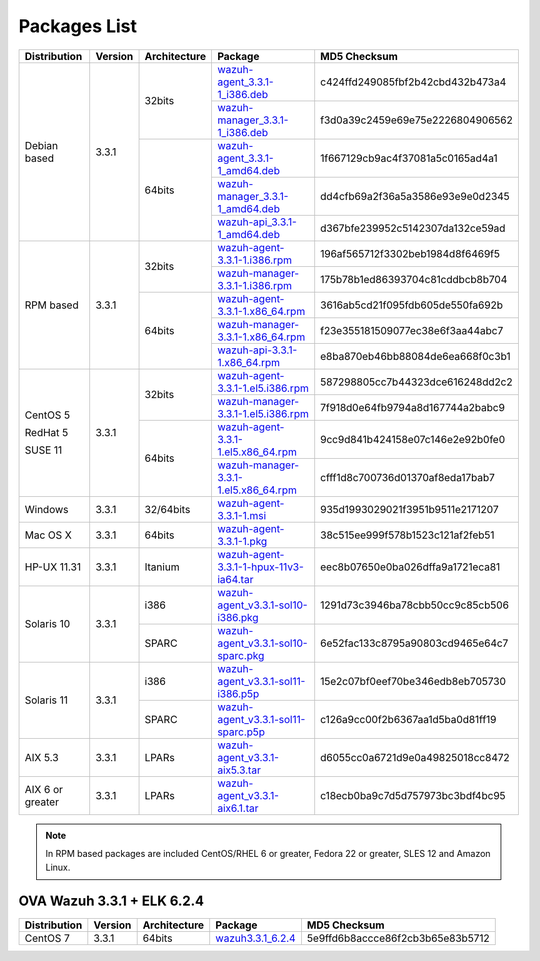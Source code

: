 .. Copyright (C) 2018 Wazuh, Inc.

.. _packages:

Packages List
=============

+--------------------+---------+--------------+---------------------------------------------------------------------------------------------------------------------------------------------------------+----------------------------------+
| Distribution       | Version | Architecture | Package                                                                                                                                                 | MD5 Checksum                     |
+====================+=========+==============+=========================================================================================================================================================+==================================+
|                    |         |              | `wazuh-agent_3.3.1-1_i386.deb <https://packages.wazuh.com/3.x/apt/pool/main/w/wazuh-agent/wazuh-agent_3.3.1-1_i386.deb>`_                               | c424ffd249085fbf2b42cbd432b473a4 |
+                    +         +    32bits    +---------------------------------------------------------------------------------------------------------------------------------------------------------+----------------------------------+
|                    |         |              | `wazuh-manager_3.3.1-1_i386.deb <https://packages.wazuh.com/3.x/apt/pool/main/w/wazuh-manager/wazuh-manager_3.3.1-1_i386.deb>`_                         | f3d0a39c2459e69e75e2226804906562 |
+ Debian based       +  3.3.1  +--------------+---------------------------------------------------------------------------------------------------------------------------------------------------------+----------------------------------+
|                    |         |              | `wazuh-agent_3.3.1-1_amd64.deb <https://packages.wazuh.com/3.x/apt/pool/main/w/wazuh-agent/wazuh-agent_3.3.1-1_amd64.deb>`_                             | 1f667129cb9ac4f37081a5c0165ad4a1 |
+                    +         +    64bits    +---------------------------------------------------------------------------------------------------------------------------------------------------------+----------------------------------+
|                    |         |              | `wazuh-manager_3.3.1-1_amd64.deb <https://packages.wazuh.com/3.x/apt/pool/main/w/wazuh-manager/wazuh-manager_3.3.1-1_amd64.deb>`_                       | dd4cfb69a2f36a5a3586e93e9e0d2345 |
+                    +         +              +---------------------------------------------------------------------------------------------------------------------------------------------------------+----------------------------------+
|                    |         |              | `wazuh-api_3.3.1-1_amd64.deb <https://packages.wazuh.com/3.x/apt/pool/main/w/wazuh-api/wazuh-api_3.3.1-1_amd64.deb>`_                                   | d367bfe239952c5142307da132ce59ad |
+--------------------+---------+--------------+---------------------------------------------------------------------------------------------------------------------------------------------------------+----------------------------------+
|                    |         |              | `wazuh-agent-3.3.1-1.i386.rpm <https://packages.wazuh.com/3.x/yum/wazuh-agent-3.3.1-1.i386.rpm>`_                                                       | 196af565712f3302beb1984d8f6469f5 |
+                    +         +    32bits    +---------------------------------------------------------------------------------------------------------------------------------------------------------+----------------------------------+
|                    |         |              | `wazuh-manager-3.3.1-1.i386.rpm <https://packages.wazuh.com/3.x/yum/wazuh-manager-3.3.1-1.i386.rpm>`_                                                   | 175b78b1ed86393704c81cddbcb8b704 |
+ RPM based          +  3.3.1  +--------------+---------------------------------------------------------------------------------------------------------------------------------------------------------+----------------------------------+
|                    |         |              | `wazuh-agent-3.3.1-1.x86_64.rpm <https://packages.wazuh.com/3.x/yum/wazuh-agent-3.3.1-1.x86_64.rpm>`_                                                   | 3616ab5cd21f095fdb605de550fa692b |
+                    +         +    64bits    +---------------------------------------------------------------------------------------------------------------------------------------------------------+----------------------------------+
|                    |         |              | `wazuh-manager-3.3.1-1.x86_64.rpm <https://packages.wazuh.com/3.x/yum/wazuh-manager-3.3.1-1.x86_64.rpm>`_                                               | f23e355181509077ec38e6f3aa44abc7 |
+                    +         +              +---------------------------------------------------------------------------------------------------------------------------------------------------------+----------------------------------+
|                    |         |              | `wazuh-api-3.3.1-1.x86_64.rpm <https://packages.wazuh.com/3.x/yum/wazuh-api-3.3.1-1.x86_64.rpm>`_                                                       | e8ba870eb46bb88084de6ea668f0c3b1 |
+--------------------+---------+--------------+---------------------------------------------------------------------------------------------------------------------------------------------------------+----------------------------------+
|                    |         |              | `wazuh-agent-3.3.1-1.el5.i386.rpm <https://packages.wazuh.com/3.x/yum/5/i386/wazuh-agent-3.3.1-1.el5.i386.rpm>`_                                        | 587298805cc7b44323dce616248dd2c2 |
+      CentOS 5      +         +    32bits    +---------------------------------------------------------------------------------------------------------------------------------------------------------+----------------------------------+
|                    |         |              | `wazuh-manager-3.3.1-1.el5.i386.rpm <https://packages.wazuh.com/3.x/yum/5/i386/wazuh-manager-3.3.1-1.el5.i386.rpm>`_                                    | 7f918d0e64fb9794a8d167744a2babc9 |
+      RedHat 5      +  3.3.1  +--------------+---------------------------------------------------------------------------------------------------------------------------------------------------------+----------------------------------+
|                    |         |              | `wazuh-agent-3.3.1-1.el5.x86_64.rpm <https://packages.wazuh.com/3.x/yum/5/x86_64/wazuh-agent-3.3.1-1.el5.x86_64.rpm>`_                                  | 9cc9d841b424158e07c146e2e92b0fe0 |
+      SUSE 11       +         +    64bits    +---------------------------------------------------------------------------------------------------------------------------------------------------------+----------------------------------+
|                    |         |              | `wazuh-manager-3.3.1-1.el5.x86_64.rpm <https://packages.wazuh.com/3.x/yum/5/x86_64/wazuh-manager-3.3.1-1.el5.x86_64.rpm>`_                              | cfff1d8c700736d01370af8eda17bab7 |
+--------------------+---------+--------------+---------------------------------------------------------------------------------------------------------------------------------------------------------+----------------------------------+
| Windows            |  3.3.1  |   32/64bits  | `wazuh-agent-3.3.1-1.msi <https://packages.wazuh.com/3.x/windows/wazuh-agent-3.3.1-1.msi>`_                                                             | 935d1993029021f3951b9511e2171207 |
+--------------------+---------+--------------+---------------------------------------------------------------------------------------------------------------------------------------------------------+----------------------------------+
| Mac OS X           |  3.3.1  |    64bits    | `wazuh-agent-3.3.1-1.pkg <https://packages.wazuh.com/3.x/osx/wazuh-agent-3.3.1-1.pkg>`_                                                                 | 38c515ee999f578b1523c121af2feb51 |
+--------------------+---------+--------------+---------------------------------------------------------------------------------------------------------------------------------------------------------+----------------------------------+
| HP-UX 11.31        |  3.3.1  |   Itanium    | `wazuh-agent-3.3.1-1-hpux-11v3-ia64.tar <https://packages.wazuh.com/3.x/hp-ux/wazuh-agent-3.3.1-1-hpux-11v3-ia64.tar>`_                                 | eec8b07650e0ba026dffa9a1721eca81 |
+--------------------+---------+--------------+---------------------------------------------------------------------------------------------------------------------------------------------------------+----------------------------------+
|                    |         |     i386     | `wazuh-agent_v3.3.1-sol10-i386.pkg <https://packages.wazuh.com/3.x/solaris/i386/10/wazuh-agent_v3.3.1-sol10-i386.pkg>`_                                 | 1291d73c3946ba78cbb50cc9c85cb506 |
+ Solaris 10         +  3.3.1  +--------------+---------------------------------------------------------------------------------------------------------------------------------------------------------+----------------------------------+
|                    |         |     SPARC    | `wazuh-agent_v3.3.1-sol10-sparc.pkg <https://packages.wazuh.com/3.x/solaris/sparc/10/wazuh-agent_v3.3.1-sol10-sparc.pkg>`_                              | 6e52fac133c8795a90803cd9465e64c7 |
+--------------------+---------+--------------+---------------------------------------------------------------------------------------------------------------------------------------------------------+----------------------------------+
|                    |         |     i386     | `wazuh-agent_v3.3.1-sol11-i386.p5p <https://packages.wazuh.com/3.x/solaris/i386/11/wazuh-agent_v3.3.1-sol11-i386.p5p>`_                                 | 15e2c07bf0eef70be346edb8eb705730 |
+ Solaris 11         +  3.3.1  +--------------+---------------------------------------------------------------------------------------------------------------------------------------------------------+----------------------------------+
|                    |         |     SPARC    | `wazuh-agent_v3.3.1-sol11-sparc.p5p <https://packages.wazuh.com/3.x/solaris/sparc/11/wazuh-agent_v3.3.1-sol11-sparc.p5p>`_                              | c126a9cc00f2b6367aa1d5ba0d81ff19 |
+--------------------+---------+--------------+---------------------------------------------------------------------------------------------------------------------------------------------------------+----------------------------------+
| AIX 5.3            |  3.3.1  |   LPARs      | `wazuh-agent_v3.3.1-aix5.3.tar <https://packages.wazuh.com/3.x/aix/5.3/wazuh-agent_v3.3.1-aix5.3.tar>`_                                                 | d6055cc0a6721d9e0a49825018cc8472 |
+--------------------+---------+--------------+---------------------------------------------------------------------------------------------------------------------------------------------------------+----------------------------------+
| AIX 6 or greater   |  3.3.1  |   LPARs      | `wazuh-agent_v3.3.1-aix6.1.tar <https://packages.wazuh.com/3.x/aix/wazuh-agent_v3.3.1-aix6.1.tar>`_                                                     | c18ecb0ba9c7d5d757973bc3bdf4bc95 |
+--------------------+---------+--------------+---------------------------------------------------------------------------------------------------------------------------------------------------------+----------------------------------+

.. note::
   In RPM based packages are included CentOS/RHEL 6 or greater, Fedora 22 or greater, SLES 12 and Amazon Linux.

OVA Wazuh 3.3.1 + ELK 6.2.4
---------------------------

+--------------+---------+-------------+----------------------------------------------------------------------------------------------+----------------------------------+
| Distribution | Version |Architecture | Package                                                                                      | MD5 Checksum                     |
+==============+=========+=============+==============================================================================================+==================================+
| CentOS 7     |  3.3.1  |   64bits    | `wazuh3.3.1_6.2.4 <https://packages.wazuh.com/vm/wazuh3.3.1_6.2.4.ova>`_                     | 5e9ffd6b8accce86f2cb3b65e83b5712 |
+--------------+---------+-------------+----------------------------------------------------------------------------------------------+----------------------------------+
